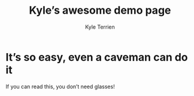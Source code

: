 #+title: Kyle’s awesome demo page
#+author: Kyle Terrien
#+options: toc:nil num:nil html-preamble:nil html-postamble:nil html-scripts:nil
#+options: ^:{}

* It’s so easy, even a caveman can do it

If you can read this, you don’t need glasses!
